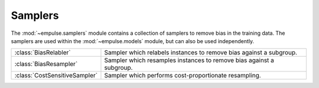 .. module:: empulse.samplers

Samplers
========

The :mod:`~empulse.samplers` module contains a collection of samplers to remove bias in the training data.
The samplers are used within the :mod:`~empulse.models` module, but can also be used independently.

.. list-table::
   :widths: 15 60

   * - :class:`BiasRelabler`
     - Sampler which relabels instances to remove bias against a subgroup.
   * - :class:`BiasResampler`
     - Sampler which resamples instances to remove bias against a subgroup.
   * - :class:`CostSensitiveSampler`
     - Sampler which performs cost-proportionate resampling.